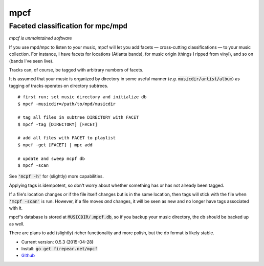 **********************************
mpcf
**********************************
Faceted classification for mpc/mpd
==================================

*mpcf is unmaintained software*

If you use mpd/mpc to listen to your music, mpcf will let you add
facets — cross-cutting classifications — to your music collection. For
instance, I have facets for locations (Atlanta bands), for music
origin (things I ripped from vinyl), and so on (bands I've seen live).

Tracks can, of course, be tagged with arbitrary numbers of facets.

It is assumed that your music is organized by directory in some useful
manner (*e.g.* :code:`musicdir/artist/album`) as tagging of tracks
operates on directory subtrees.

::
   
    # first run; set music directory and initialize db
    $ mpcf -musicdir=/path/to/mpd/musicdir
    
    # tag all files in subtree DIRECTORY with FACET
    $ mpcf -tag [DIRECTORY] [FACET]
    
    # add all files with FACET to playlist
    $ mpcf -get [FACET] | mpc add
    
    # update and sweep mcpf db
    $ mpcf -scan

See :code:`'mcpf -h'` for (slightly) more capabilities.
    
Applying tags is idempotent, so don't worry about whether something
has or has not already been tagged.

If a file's location changes *or* if the file itself changes but is in
the same location, then tags will stick with the file when
:code:`'mcpf -scan'` is run. However, if a file moves *and* changes,
it will be seen as new and no longer have tags associated with it.

mpcf's database is stored at :code:`MUSICDIR/.mpcf.db`, so if you
backup your music directory, the db should be backed up as well.

There are plans to add (slightly) richer functionality and more
polish, but the db format is likely stable.

* Current version: 0.5.3 (2015-04-28)

* Install: :code:`go get firepear.net/mpcf`

* `Github <https://github.com/firepear/mpcf/>`_
